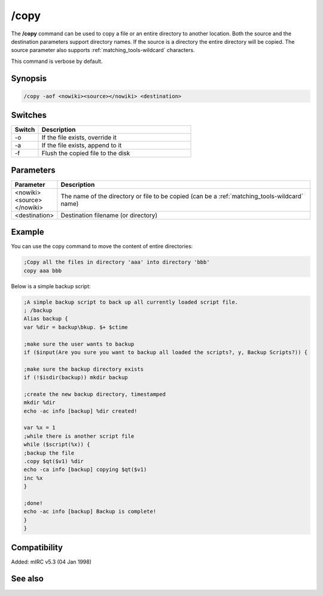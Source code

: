 /copy
=====

The **/copy** command can be used to copy a file or an entire directory to another location. Both the source and the destination parameters support directory names. If the source is a directory the entire directory will be copied. The source parameter also supports :ref:`matching_tools-wildcard` characters.

This command is verbose by default.

Synopsis
--------

.. code:: text

    /copy -aof <nowiki><source></nowiki> <destination>

Switches
--------

.. list-table::
    :widths: 15 85
    :header-rows: 1

    * - Switch
      - Description
    * - -o
      - If the file exists, override it
    * - -a
      - If the file exists, append to it
    * - -f
      - Flush the copied file to the disk

Parameters
----------

.. list-table::
    :widths: 15 85
    :header-rows: 1

    * - Parameter
      - Description
    * - <nowiki><source></nowiki>
      - The name of the directory or file to be copied (can be a :ref:`matching_tools-wildcard` name)
    * - <destination>
      - Destination filename (or directory)

Example
-------

You can use the copy command to move the content of entire directories:

.. code:: text

    ;Copy all the files in directory 'aaa' into directory 'bbb'
    copy aaa bbb

Below is a simple backup script:

.. code:: text

    ;A simple backup script to back up all currently loaded script file.
    ; /backup
    Alias backup {
    var %dir = backup\bkup. $+ $ctime

    ;make sure the user wants to backup
    if ($input(Are you sure you want to backup all loaded the scripts?, y, Backup Scripts?)) {

    ;make sure the backup directory exists
    if (!$isdir(backup)) mkdir backup

    ;create the new backup directory, timestamped
    mkdir %dir
    echo -ac info [backup] %dir created!

    var %x = 1
    ;while there is another script file
    while ($script(%x)) {
    ;backup the file
    .copy $qt($v1) %dir
    echo -ca info [backup] copying $qt($v1)
    inc %x
    }

    ;done!
    echo -ac info [backup] Backup is complete!
    }
    }

Compatibility
-------------

Added: mIRC v5.3 (04 Jan 1998)

See also
--------

.. hlist::
    :columns: 4

    * :doc:`$file </identifiers/file>`
    * :doc:`/mkdir </commands/mkdir>`
    * :doc:`/remove </commands/remove>`
    * :doc:`/rename </commands/rename>`
    * :doc:`/rmdir </commands/rmdir>`
